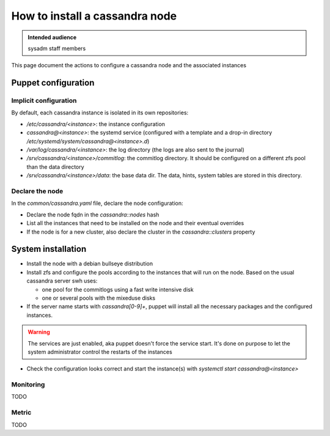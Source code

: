 .. _cassandra_installation:

How to install a cassandra node
===============================

.. admonition:: Intended audience
   :class: important

   sysadm staff members


This page document the actions to configure a cassandra node and the associated instances

.. - Prepare the puppet configuration

Puppet configuration
--------------------

Implicit configuration
^^^^^^^^^^^^^^^^^^^^^^

By default, each cassandra instance is isolated in its own repositories:

- `/etc/cassandra/<instance>`: the instance configuration
- `cassandra@<instance>`: the systemd service (configured with a template and a drop-in
  directory `/etc/systemd/system/cassandra@<instance>.d`)
- `/var/log/cassandra/<instance>`: the log directory (the logs are also sent to the journal)
- `/srv/cassandra/<instance>/commitlog`: the commitlog directory. It should be configured on a
  different zfs pool than the data directory
- `/srv/cassandra/<instance>/data`: the base data dir. The data, hints, system tables are stored
  in this directory.

Declare the node
^^^^^^^^^^^^^^^^

In the `common/cassandra.yaml` file, declare the node configuration:

- Declare the node fqdn in the `cassandra::nodes` hash
- List all the instances that need to be installed on the node and their eventual overrides
- If the node is for a new cluster, also declare the cluster in the `cassandra::clusters` property

System installation
-------------------

- Install the node with a debian bullseye distribution
- Install zfs and configure the pools according to the instances that will run on the node.
  Based on the usual cassandra server swh uses:

  - one pool for the commitlogs using a fast write intensive disk
  - one or several pools with the mixeduse disks

- If the server name starts with `cassandra[0-9]+`, puppet will install all the necessary
  packages and the configured instances.

.. warning:: The services are just enabled, aka puppet doesn't force the service start. It's done
  on purpose to let the system administrator control the restarts of the instances

- Check the configuration looks correct and start the instance(s) with `systemctl start cassandra@<instance>`

Monitoring
^^^^^^^^^^

TODO

Metric
^^^^^^

TODO
